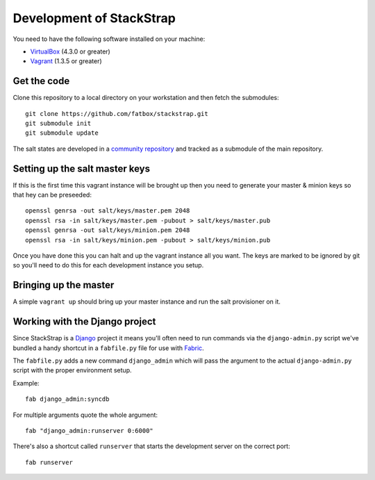 Development of StackStrap
=========================
You need to have the following software installed on your machine:

* VirtualBox_ (4.3.0 or greater)
* Vagrant_ (1.3.5 or greater)


Get the code
------------
Clone this repository to a local directory on your workstation and then fetch
the submodules::

    git clone https://github.com/fatbox/stackstrap.git
    git submodule init
    git submodule update

The salt states are developed in a `community repository`_ and tracked as a
submodule of the main repository.


Setting up the salt master keys
-------------------------------
If this is the first time this vagrant instance will be brought up then you
need to generate your master & minion keys so that hey can be preseeded::

    openssl genrsa -out salt/keys/master.pem 2048
    openssl rsa -in salt/keys/master.pem -pubout > salt/keys/master.pub
    openssl genrsa -out salt/keys/minion.pem 2048
    openssl rsa -in salt/keys/minion.pem -pubout > salt/keys/minion.pub

Once you have done this you can halt and up the vagrant instance all you want.
The keys are marked to be ignored by git so you'll need to do this for each
development instance you setup.


Bringing up the master
----------------------
A simple ``vagrant up`` should bring up your master instance and run the salt
provisioner on it.


Working with the Django project
-------------------------------
Since StackStrap is a Django_ project it means you'll often need to run
commands via the ``django-admin.py`` script we've bundled a handy shortcut
in a ``fabfile.py`` file for use with Fabric_.

The ``fabfile.py`` adds a new command ``django_admin`` which will pass the
argument to the actual ``django-admin.py`` script with the proper environment
setup.

Example::

    fab django_admin:syncdb

For multiple arguments quote the whole argument::

    fab "django_admin:runserver 0:6000"

There's also a shortcut called ``runserver`` that starts the development
server on the correct port::

    fab runserver


.. _Django: http://djangoproject.com/
.. _Vagrant: http://vagrantup.com/
.. _VirtualBox: http://virtualbox.org/
.. _community repository: https://github.com/fatbox/stackstrap-salt
.. _Fabric: http://fabfile.org/

.. vim: set ts=4 sw=4 sts=4 et ai :
